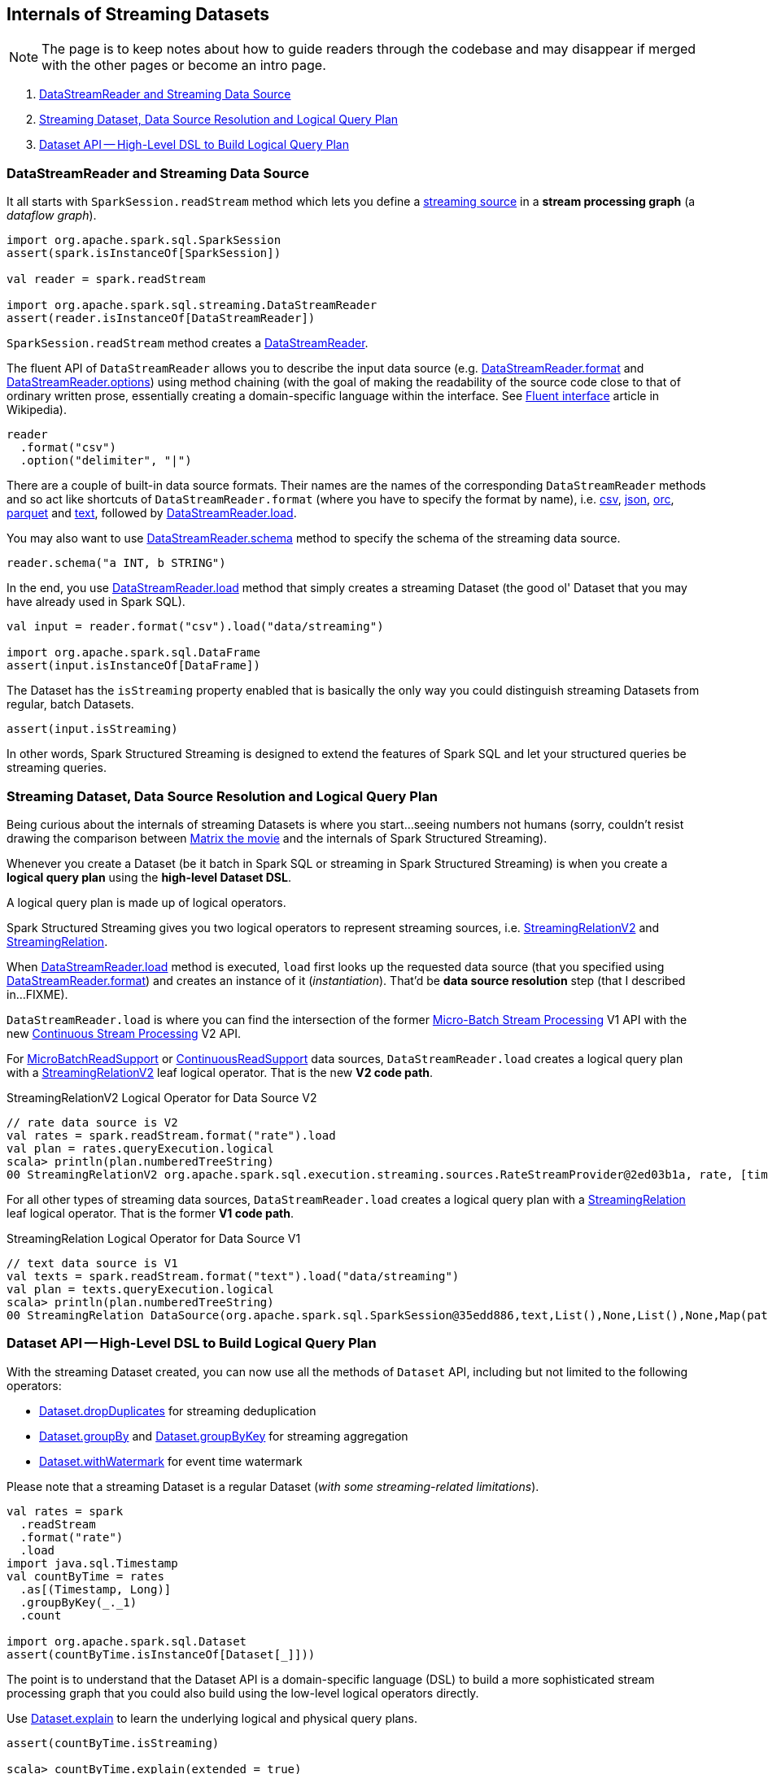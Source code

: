== Internals of Streaming Datasets

NOTE: The page is to keep notes about how to guide readers through the codebase and may disappear if merged with the other pages or become an intro page.

. <<DataStreamReader, DataStreamReader and Streaming Data Source>>
. <<data-source-resolution, Streaming Dataset, Data Source Resolution and Logical Query Plan>>
. <<dataset, Dataset API -- High-Level DSL to Build Logical Query Plan>>

=== [[DataStreamReader]] DataStreamReader and Streaming Data Source

It all starts with `SparkSession.readStream` method which lets you define a <<spark-sql-streaming-Source.adoc#, streaming source>> in a *stream processing graph* (a _dataflow graph_).

[source, scala]
----
import org.apache.spark.sql.SparkSession
assert(spark.isInstanceOf[SparkSession])

val reader = spark.readStream

import org.apache.spark.sql.streaming.DataStreamReader
assert(reader.isInstanceOf[DataStreamReader])
----

`SparkSession.readStream` method creates a <<spark-sql-streaming-DataStreamReader.adoc#, DataStreamReader>>.

The fluent API of `DataStreamReader` allows you to describe the input data source (e.g. <<spark-sql-streaming-DataStreamReader.adoc#format, DataStreamReader.format>> and <<spark-sql-streaming-DataStreamReader.adoc#options, DataStreamReader.options>>) using method chaining (with the goal of making the readability of the source code close to that of ordinary written prose, essentially creating a domain-specific language within the interface. See https://en.wikipedia.org/wiki/Fluent_interface[Fluent interface] article in Wikipedia).

[source, scala]
----
reader
  .format("csv")
  .option("delimiter", "|")
----

There are a couple of built-in data source formats. Their names are the names of the corresponding `DataStreamReader` methods and so act like shortcuts of `DataStreamReader.format` (where you have to specify the format by name), i.e. <<spark-sql-streaming-DataStreamReader.adoc#csv, csv>>, <<spark-sql-streaming-DataStreamReader.adoc#json, json>>, <<spark-sql-streaming-DataStreamReader.adoc#orc, orc>>, <<spark-sql-streaming-DataStreamReader.adoc#parquet, parquet>> and <<spark-sql-streaming-DataStreamReader.adoc#text, text>>, followed by <<spark-sql-streaming-DataStreamReader.adoc#load, DataStreamReader.load>>.

You may also want to use <<spark-sql-streaming-DataStreamReader.adoc#schema, DataStreamReader.schema>> method to specify the schema of the streaming data source.

[source, scala]
----
reader.schema("a INT, b STRING")
----

In the end, you use <<spark-sql-streaming-DataStreamReader.adoc#load, DataStreamReader.load>> method that simply creates a streaming Dataset (the good ol' Dataset that you may have already used in Spark SQL).

[source, scala]
----
val input = reader.format("csv").load("data/streaming")

import org.apache.spark.sql.DataFrame
assert(input.isInstanceOf[DataFrame])
----

The Dataset has the `isStreaming` property enabled that is basically the only way you could distinguish streaming Datasets from regular, batch Datasets.

[source, scala]
----
assert(input.isStreaming)
----

In other words, Spark Structured Streaming is designed to extend the features of Spark SQL and let your structured queries be streaming queries.

=== [[data-source-resolution]] Streaming Dataset, Data Source Resolution and Logical Query Plan

Being curious about the internals of streaming Datasets is where you start...seeing numbers not humans (sorry, couldn't resist drawing the comparison between https://en.wikipedia.org/wiki/The_Matrix[Matrix the movie] and the internals of Spark Structured Streaming).

Whenever you create a Dataset (be it batch in Spark SQL or streaming in Spark Structured Streaming) is when you create a *logical query plan* using the *high-level Dataset DSL*.

A logical query plan is made up of logical operators.

Spark Structured Streaming gives you two logical operators to represent streaming sources, i.e. <<spark-sql-streaming-StreamingRelationV2.adoc#, StreamingRelationV2>> and <<spark-sql-streaming-StreamingRelation.adoc#, StreamingRelation>>.

When <<spark-sql-streaming-DataStreamReader.adoc#load, DataStreamReader.load>> method is executed, `load` first looks up the requested data source (that you specified using <<spark-sql-streaming-DataStreamReader.adoc#format, DataStreamReader.format>>) and creates an instance of it (_instantiation_). That'd be *data source resolution* step (that I described in...FIXME).

`DataStreamReader.load` is where you can find the intersection of the former <<spark-sql-streaming-micro-batch-processing.adoc#, Micro-Batch Stream Processing>> V1 API with the new <<spark-sql-streaming-continuous-stream-processing.adoc#, Continuous Stream Processing>> V2 API.

For <<spark-sql-streaming-MicroBatchReadSupport.adoc#, MicroBatchReadSupport>> or <<spark-sql-streaming-ContinuousReadSupport.adoc#, ContinuousReadSupport>> data sources, `DataStreamReader.load` creates a logical query plan with a <<spark-sql-streaming-StreamingRelationV2.adoc#, StreamingRelationV2>> leaf logical operator. That is the new *V2 code path*.

.StreamingRelationV2 Logical Operator for Data Source V2
[source, scala]
----
// rate data source is V2
val rates = spark.readStream.format("rate").load
val plan = rates.queryExecution.logical
scala> println(plan.numberedTreeString)
00 StreamingRelationV2 org.apache.spark.sql.execution.streaming.sources.RateStreamProvider@2ed03b1a, rate, [timestamp#12, value#13L]
----

For all other types of streaming data sources, `DataStreamReader.load` creates a logical query plan with a <<spark-sql-streaming-StreamingRelation.adoc#, StreamingRelation>> leaf logical operator. That is the former *V1 code path*.

.StreamingRelation Logical Operator for Data Source V1
[source, scala]
----
// text data source is V1
val texts = spark.readStream.format("text").load("data/streaming")
val plan = texts.queryExecution.logical
scala> println(plan.numberedTreeString)
00 StreamingRelation DataSource(org.apache.spark.sql.SparkSession@35edd886,text,List(),None,List(),None,Map(path -> data/streaming),None), FileSource[data/streaming], [value#18]
----

=== [[dataset]] Dataset API -- High-Level DSL to Build Logical Query Plan

With the streaming Dataset created, you can now use all the methods of `Dataset` API, including but not limited to the following operators:

* <<spark-sql-streaming-Dataset-operators.adoc#dropDuplicates, Dataset.dropDuplicates>> for streaming deduplication

* <<spark-sql-streaming-Dataset-operators.adoc#groupBy, Dataset.groupBy>> and <<spark-sql-streaming-Dataset-operators.adoc#groupByKey, Dataset.groupByKey>> for streaming aggregation

* <<spark-sql-streaming-Dataset-operators.adoc#withWatermark, Dataset.withWatermark>> for event time watermark

Please note that a streaming Dataset is a regular Dataset (_with some streaming-related limitations_).

[source, scala]
----
val rates = spark
  .readStream
  .format("rate")
  .load
import java.sql.Timestamp
val countByTime = rates
  .as[(Timestamp, Long)]
  .groupByKey(_._1)
  .count

import org.apache.spark.sql.Dataset
assert(countByTime.isInstanceOf[Dataset[_]]))
----

The point is to understand that the Dataset API is a domain-specific language (DSL) to build a more sophisticated stream processing graph that you could also build using the low-level logical operators directly.

Use <<spark-sql-streaming-Dataset-operators.adoc#explain, Dataset.explain>> to learn the underlying logical and physical query plans.

[source, scala]
----
assert(countByTime.isStreaming)

scala> countByTime.explain(extended = true)
== Parsed Logical Plan ==
Aggregate [value#39], [value#39, count(1) AS count(1)#43L]
+- AppendColumns <function1>, class scala.Tuple2, [StructField(_1,TimestampType,true), StructField(_2,LongType,false)], newInstance(class scala.Tuple2), [staticinvoke(class org.apache.spark.sql.catalyst.util.DateTimeUtils$, TimestampType, fromJavaTimestamp, input[0, java.sql.Timestamp, true], true, false) AS value#39]
   +- StreamingRelationV2 org.apache.spark.sql.execution.streaming.sources.RateStreamProvider@60eed3d7, rate, [timestamp#20, value#21L]

== Analyzed Logical Plan ==
value: timestamp, count(1): bigint
Aggregate [value#39], [value#39, count(1) AS count(1)#43L]
+- AppendColumns <function1>, class scala.Tuple2, [StructField(_1,TimestampType,true), StructField(_2,LongType,false)], newInstance(class scala.Tuple2), [staticinvoke(class org.apache.spark.sql.catalyst.util.DateTimeUtils$, TimestampType, fromJavaTimestamp, input[0, java.sql.Timestamp, true], true, false) AS value#39]
   +- StreamingRelationV2 org.apache.spark.sql.execution.streaming.sources.RateStreamProvider@60eed3d7, rate, [timestamp#20, value#21L]

== Optimized Logical Plan ==
Aggregate [value#39], [value#39, count(1) AS count(1)#43L]
+- Project [value#39]
   +- AppendColumns <function1>, class scala.Tuple2, [StructField(_1,TimestampType,true), StructField(_2,LongType,false)], newInstance(class scala.Tuple2), [staticinvoke(class org.apache.spark.sql.catalyst.util.DateTimeUtils$, TimestampType, fromJavaTimestamp, input[0, java.sql.Timestamp, true], true, false) AS value#39]
      +- StreamingRelationV2 org.apache.spark.sql.execution.streaming.sources.RateStreamProvider@60eed3d7, rate, [timestamp#20, value#21L]

== Physical Plan ==
*(4) HashAggregate(keys=[value#39], functions=[count(1)], output=[value#39, count(1)#43L])
+- StateStoreSave [value#39], state info [ checkpoint = <unknown>, runId = 29feaa73-8482-4584-804b-442a57b07ce4, opId = 0, ver = 0, numPartitions = 200], Append, 0, 2
   +- *(3) HashAggregate(keys=[value#39], functions=[merge_count(1)], output=[value#39, count#48L])
      +- StateStoreRestore [value#39], state info [ checkpoint = <unknown>, runId = 29feaa73-8482-4584-804b-442a57b07ce4, opId = 0, ver = 0, numPartitions = 200], 2
         +- *(2) HashAggregate(keys=[value#39], functions=[merge_count(1)], output=[value#39, count#48L])
            +- Exchange hashpartitioning(value#39, 200)
               +- *(1) HashAggregate(keys=[value#39], functions=[partial_count(1)], output=[value#39, count#48L])
                  +- *(1) Project [value#39]
                     +- AppendColumns <function1>, newInstance(class scala.Tuple2), [staticinvoke(class org.apache.spark.sql.catalyst.util.DateTimeUtils$, TimestampType, fromJavaTimestamp, input[0, java.sql.Timestamp, true], true, false) AS value#39]
                        +- StreamingRelation rate, [timestamp#20, value#21L]
----

Or go pro and talk to `QueryExecution` directly.

[source, scala]
----
val plan = countByTime.queryExecution.logical
scala> println(plan.numberedTreeString)
00 Aggregate [value#39], [value#39, count(1) AS count(1)#43L]
01 +- AppendColumns <function1>, class scala.Tuple2, [StructField(_1,TimestampType,true), StructField(_2,LongType,false)], newInstance(class scala.Tuple2), [staticinvoke(class org.apache.spark.sql.catalyst.util.DateTimeUtils$, TimestampType, fromJavaTimestamp, input[0, java.sql.Timestamp, true], true, false) AS value#39]
02    +- StreamingRelationV2 org.apache.spark.sql.execution.streaming.sources.RateStreamProvider@60eed3d7, rate, [timestamp#20, value#21L]
----
